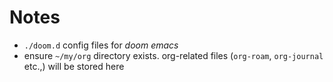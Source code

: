 * Notes
+ =./doom.d= config files for /doom emacs/
+ ensure =~/my/org= directory exists. org-related files (~org-roam~, ~org-journal~ etc.,) will be stored here
